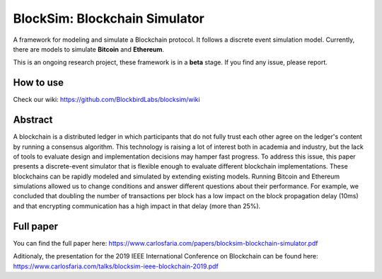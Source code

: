 ==============================
BlockSim: Blockchain Simulator
==============================

A framework for modeling and simulate a Blockchain protocol.
It follows a discrete event simulation model. Currently, there are models to simulate **Bitcoin** and **Ethereum**.

This is an ongoing research project, these framework is in a **beta** stage.
If you find any issue, please report.

How to use
----------

Check our wiki: https://github.com/BlockbirdLabs/blocksim/wiki


Abstract
--------

A blockchain is a distributed ledger in which  participants that do not fully trust each other agree on the ledger's content by running a consensus algorithm.
This technology is raising a lot of interest both in academia and industry, but the lack of tools to evaluate design and implementation decisions may hamper fast progress. To address this issue, this paper presents a discrete-event simulator that is flexible enough to evaluate different blockchain implementations. These blockchains can be rapidly modeled and simulated by extending existing models.
Running Bitcoin and Ethereum simulations allowed us to change conditions and answer different questions about their performance. For example, we concluded that doubling the number of transactions per block has a low impact on the block propagation delay (10ms) and that encrypting communication has a high impact in that delay (more than 25%).

Full paper
--------

You can find the full paper here: https://www.carlosfaria.com/papers/blocksim-blockchain-simulator.pdf

Aditionaly, the presentation for the 2019 IEEE International Conference on Blockchain can be found here: https://www.carlosfaria.com/talks/blocksim-ieee-blockchain-2019.pdf
